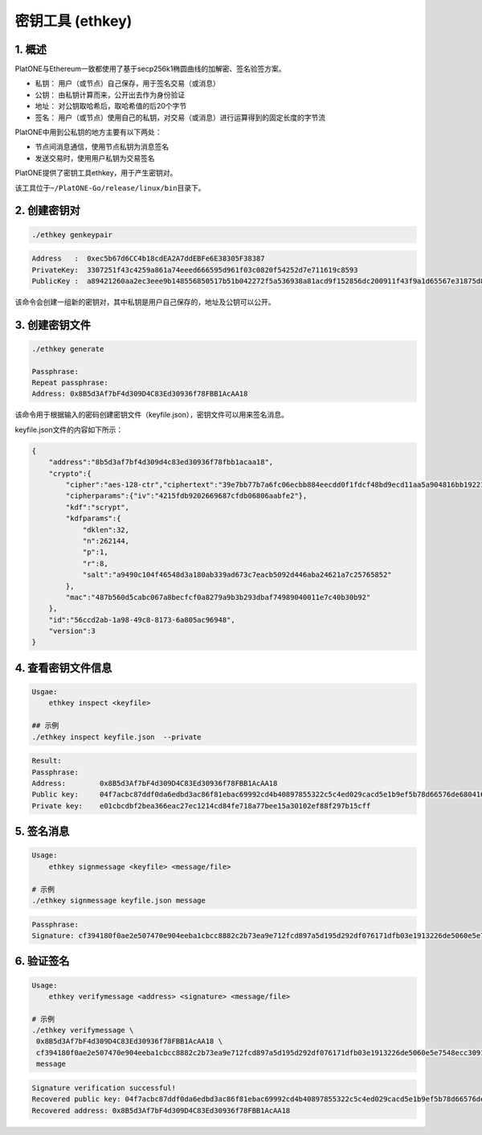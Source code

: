 =================
密钥工具 (ethkey)
=================

1. 概述
=======

PlatONE与Ethereum一致都使用了基于secp256k1椭圆曲线的加解密、签名验签方案。

-  私钥： 用户（或节点）自己保存，用于签名交易（或消息）
-  公钥： 由私钥计算而来，公开出去作为身份验证
-  地址： 对公钥取哈希后，取哈希值的后20个字节
-  签名：
   用户（或节点）使用自己的私钥，对交易（或消息）进行运算得到的固定长度的字节流

PlatONE中用到公私钥的地方主要有以下两处：

-  节点间消息通信，使用节点私钥为消息签名
-  发送交易时，使用用户私钥为交易签名

PlatONE提供了密钥工具ethkey，用于产生密钥对。

该工具位于\ ``~/PlatONE-Go/release/linux/bin``\ 目录下。

2. 创建密钥对 
=============

.. code:: shell

   ./ethkey genkeypair
   
.. code:: console

   Address   :  0xec5b67d6CC4b18cdEA2A7ddEBFe6E38305F38387
   PrivateKey:  3307251f43c4259a861a74eeed666595d961f03c0820f54252d7e711619c8593
   PublicKey :  a89421260aa2ec3eee9b148556850517b51b042272f5a536938a81acd9f152856dc200911f43f9a1d65567e31875d8de639a8b168c819ff0a3b5cb0a4d056e9f

该命令会创建一组新的密钥对，其中私钥是用户自己保存的，地址及公钥可以公开。

3. 创建密钥文件
===============

.. code:: shell

   ./ethkey generate

   Passphrase:
   Repeat passphrase:
   Address: 0x8B5d3Af7bF4d309D4C83Ed30936f78FBB1AcAA18

该命令用于根据输入的密码创建密钥文件（keyfile.json），密钥文件可以用来签名消息。

keyfile.json文件的内容如下所示：

.. code:: json

   {
       "address":"8b5d3af7bf4d309d4c83ed30936f78fbb1acaa18",
       "crypto":{
           "cipher":"aes-128-ctr","ciphertext":"39e7bb77b7a6fc06ecbb884eecdd0f1fdcf48bd9ecd11aa5a904816bb1922160",
           "cipherparams":{"iv":"4215fdb9202669687cfdb06806aabfe2"},
           "kdf":"scrypt",
           "kdfparams":{
               "dklen":32,
               "n":262144,
               "p":1,
               "r":8,
               "salt":"a9490c104f46548d3a180ab339ad673c7eacb5092d446aba24621a7c25765852"
           },
           "mac":"487b560d5cabc067a8becfcf0a8279a9b3b293dbaf74989040011e7c40b30b92"
       },
       "id":"56ccd2ab-1a98-49c8-8173-6a805ac96948",
       "version":3
   }

4. 查看密钥文件信息 
===================

.. code:: shell

   Usgae:
       ethkey inspect <keyfile>
	   
   ## 示例
   ./ethkey inspect keyfile.json  --private

.. code:: console

   Result:
   Passphrase:
   Address:        0x8B5d3Af7bF4d309D4C83Ed30936f78FBB1AcAA18
   Public key:     04f7acbc87ddf0da6edbd3ac86f81ebac69992cd4b40897855322c5c4ed029cacd5e1b9ef5b78d66576de68041689702fe5a893cae5f46def58e25738efa2ff801
   Private key:    e01cbcdbf2bea366eac27ec1214cd84fe718a77bee15a30102ef88f297b15cff

5. 签名消息 
===========

.. code:: shell

   Usage:
       ethkey signmessage <keyfile> <message/file>
   
   # 示例
   ./ethkey signmessage keyfile.json message

.. code:: console

   Passphrase:
   Signature: cf394180f0ae2e507470e904eeba1cbcc8882c2b73ea9e712fcd897a5d195d292df076171dfb03e1913226de5060e5e7548ecc3091157f8d5b8b62def6c6d9d600

6. 验证签名
===========

.. code:: shell

   Usage:
       ethkey verifymessage <address> <signature> <message/file>

   # 示例
   ./ethkey verifymessage \
    0x8B5d3Af7bF4d309D4C83Ed30936f78FBB1AcAA18 \
    cf394180f0ae2e507470e904eeba1cbcc8882c2b73ea9e712fcd897a5d195d292df076171dfb03e1913226de5060e5e7548ecc3091157f8d5b8b62def6c6d9d600 \
    message

.. code:: console

   Signature verification successful!
   Recovered public key: 04f7acbc87ddf0da6edbd3ac86f81ebac69992cd4b40897855322c5c4ed029cacd5e1b9ef5b78d66576de68041689702fe5a893cae5f46def58e25738efa2ff801
   Recovered address: 0x8B5d3Af7bF4d309D4C83Ed30936f78FBB1AcAA18

.. note:：上述命令的地址和签名需要改成你自己的对应的地址和签名，message内容可以改成你需要签名打内容，但是需要保持第五解和第六节打message内容一致。
